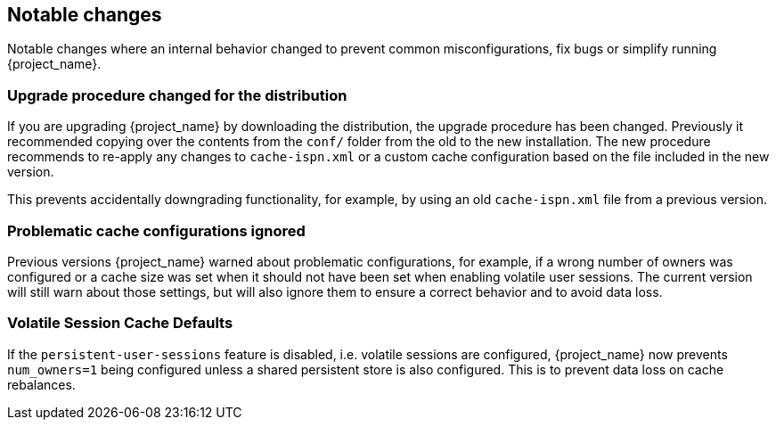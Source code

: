 ////

== Breaking changes

Breaking changes are identified as requiring changes from existing users to their configurations.

////

== Notable changes

Notable changes where an internal behavior changed to prevent common misconfigurations, fix bugs or simplify running {project_name}.

=== Upgrade procedure changed for the distribution

If you are upgrading {project_name} by downloading the distribution, the upgrade procedure has been changed. Previously it recommended copying over the contents from the `conf/` folder from the old to the new installation.
The new procedure recommends to re-apply any changes to `cache-ispn.xml` or a custom cache configuration based on the file included in the new version.

This prevents accidentally downgrading functionality, for example, by using an old `cache-ispn.xml` file from a previous version.

=== Problematic cache configurations ignored

Previous versions {project_name} warned about problematic configurations, for example, if a wrong number of owners was configured or a cache size was set when it should not have been set when enabling volatile user sessions.
The current version will still warn about those settings, but will also ignore them to ensure a correct behavior and to avoid data loss.

=== Volatile Session Cache Defaults

If the `persistent-user-sessions` feature is disabled, i.e. volatile sessions are configured, {project_name} now prevents
`num_owners=1` being configured unless a shared persistent store is also configured. This is to prevent data loss on cache
rebalances.
